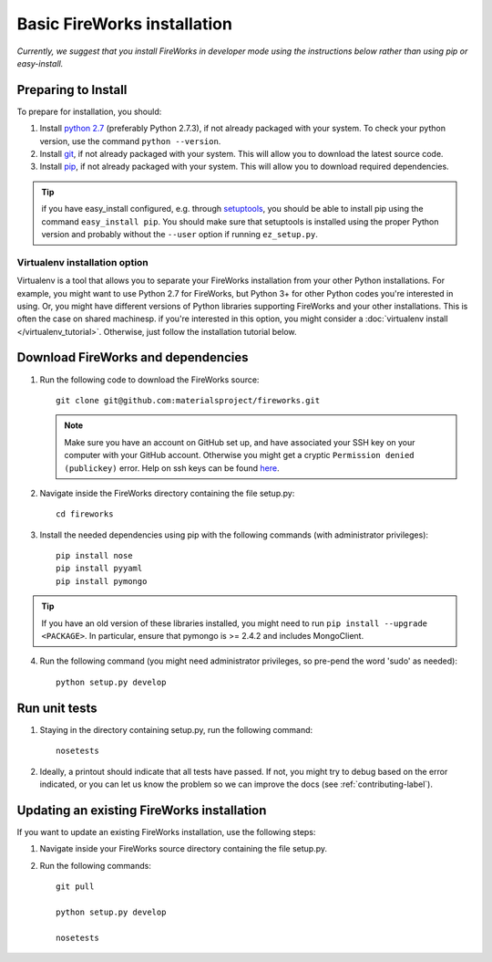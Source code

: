 ============================
Basic FireWorks installation
============================

*Currently, we suggest that you install FireWorks in developer mode using the instructions below rather than using pip or easy-install.*

Preparing to Install
====================
To prepare for installation, you should:

1. Install `python 2.7 <http://www.python.org>`_ (preferably Python 2.7.3), if not already packaged with your system. To check your python version, use the command ``python --version``.
2. Install `git <http://git-scm.com>`_, if not already packaged with your system. This will allow you to download the latest source code.
3. Install `pip <http://www.pip-installer.org/en/latest/installing.html>`_, if not already packaged with your system. This will allow you to download required dependencies.

.. tip:: if you have easy_install configured, e.g. through `setuptools <http://pypi.python.org/pypi/setuptools>`_, you should be able to install pip using the command ``easy_install pip``. You should make sure that setuptools is installed using the proper Python version and probably without the ``--user`` option if running ``ez_setup.py``.

Virtualenv installation option
------------------------------

Virtualenv is a tool that allows you to separate your FireWorks installation from your other Python installations. For example, you might want to use Python 2.7 for FireWorks, but Python 3+ for other Python codes you're interested in using. Or, you might have different versions of Python libraries supporting FireWorks and your other installations. This is often the case on shared machinesp. if you're interested in this option, you might consider a :doc:`virtualenv install </virtualenv_tutorial>`. Otherwise, just follow the installation tutorial below.

Download FireWorks and dependencies
===================================
1. Run the following code to download the FireWorks source::

    git clone git@github.com:materialsproject/fireworks.git

   .. note:: Make sure you have an account on GitHub set up, and have associated your SSH key on your computer with your GitHub account. Otherwise you might get a cryptic ``Permission denied (publickey)`` error. Help on ssh keys can be found `here <https://help.github.com/articles/generating-ssh-keys>`_.

2. Navigate inside the FireWorks directory containing the file setup.py::

    cd fireworks

3. Install the needed dependencies using pip with the following commands (with administrator privileges)::

    pip install nose
    pip install pyyaml
    pip install pymongo

.. tip:: If you have an old version of these libraries installed, you might need to run ``pip install --upgrade <PACKAGE>``. In particular, ensure that pymongo is >= 2.4.2 and includes MongoClient.

4. Run the following command (you might need administrator privileges, so pre-pend the word 'sudo' as needed)::

    python setup.py develop
    
Run unit tests
==============
1. Staying in the directory containing setup.py, run the following command::

    nosetests
    
2. Ideally, a printout should indicate that all tests have passed. If not, you might try to debug based on the error indicated, or you can let us know the problem so we can improve the docs (see :ref:`contributing-label`).

.. _updating-label:

Updating an existing FireWorks installation
===========================================

If you want to update an existing FireWorks installation, use the following steps:

1. Navigate inside your FireWorks source directory containing the file setup.py.

2. Run the following commands::

    git pull
    
    python setup.py develop
    
    nosetests

